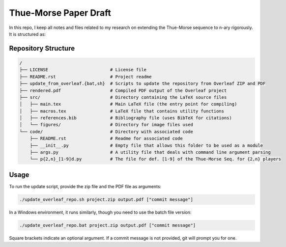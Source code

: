 Thue-Morse Paper Draft
======================

In this repo, I keep all notes and files related to my research on extending the Thue-Morse sequence to n-ary
rigorously. It is structured as:

Repository Structure
--------------------

.. code-block:: text

  /
  ├── LICENSE                        # License file
  ├── README.rst                     # Project readme
  ├── update_from_overleaf.{bat,sh}  # Scripts to update the repository from Overleaf ZIP and PDF
  ├── rendered.pdf                   # Compiled PDF output of the Overleaf project
  ├── src/                           # Directory containing the LaTeX source files
  │   ├── main.tex                   # Main LaTeX file (the entry point for compiling)
  │   ├── macros.tex                 # LaTeX file that contains utility functions
  │   ├── references.bib             # Bibliography file (uses BibTeX for citations)
  │   └── figures/                   # Directory for image files used
  └── code/                          # Directory with associated code
      ├── README.rst                 # Readme for associated code
      ├── __init__.py                # Empty file that allows this folder to be used as a module
      ├── args.py                    # A utility file that deals with command line argument parsing
      └── p{2,n}_[1-9]d.py           # The file for def. [1-9] of the Thue-Morse Seq. for {2,n} players

Usage
-----

To run the update script, provide the zip file and the PDF file as arguments:

.. code-block:: bash

  ./update_overleaf_repo.sh project.zip output.pdf ["commit message"]

In a Windows environment, it runs similarly, though you need to use the batch file version:

.. code-block:: bat

  ./update_overleaf_repo.bat project.zip output.pdf ["commit message"]

Square brackets indicate an optional argument. If a commit message is not provided, git will prompt you for one.
